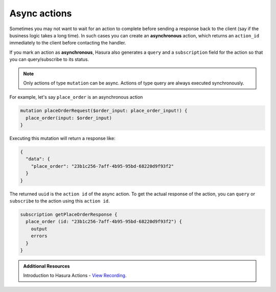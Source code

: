 .. meta::
   :description: Async actions
   :keywords: hasura, docs, actions, async actions

.. _async_actions:

Async actions
=============

.. contents:: Table of contents
  :backlinks: none
  :depth: 1
  :local:

Sometimes you may not want to wait for an action to complete before sending a
response back to the client (say if the business logic takes a long time). In
such cases you can create an **asynchronous** action, which returns an
``action_id`` immediately to the client before contacting the handler.

If you mark an action as **asynchronous**, Hasura also generates a
``query`` and a ``subscription`` field for the action so that you can
query/subscribe to its status.

.. admonition:: Note

  Only actions of type ``mutation`` can be async. Actions of type query are always executed synchronously.

For example, let's say ``place_order`` is an asynchronous action

.. code-block:: graphql

   mutation placeOrderRequest($order_input: place_order_input!) {
     place_order(input: $order_input) 
   }

Executing this mutation will return a response like:

.. code-block:: json

   {
     "data": {
       "place_order": "23b1c256-7aff-4b95-95bd-68220d9f93f2"
     }
   }

The returned ``uuid`` is the ``action id`` of the async action. To get the actual
response of the action, you can ``query`` or ``subscribe`` to the action
using this ``action id``.

.. code-block:: graphql

    subscription getPlaceOrderResponse {
      place_order (id: "23b1c256-7aff-4b95-95bd-68220d9f93f2") {
        output
        errors
      }
    }

.. admonition:: Additional Resources

  Introduction to Hasura Actions - `View Recording <https://hasura.io/events/webinar/hasura-actions/?pg=docs&plcmt=body&cta=view-recording&tech=>`__.